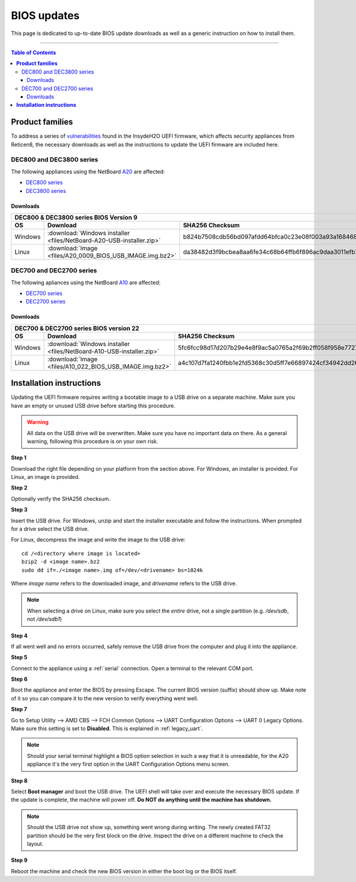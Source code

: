 ====================================
BIOS updates
====================================

This page is dedicated to up-to-date BIOS update downloads as well as a generic instruction on
how to install them. 

=====================================================================================================================

.. contents:: Table of Contents
    :local:

**Product families**
=====================================================================================================================

To address a series of 
`vulnerabilities <https://www.bleepingcomputer.com/news/security/uefi-firmware-vulnerabilities-affect-at-least-25-computer-vendors/>`_ 
found in the InsydeH2O UEFI firmware, which affects security appliances from Reticen8, the necessary
downloads as well as the instructions to update the UEFI firmware are included here.

-------------------------
DEC800 and DEC3800 series
-------------------------

The following appliances using the NetBoard `A20 <https://www.reticen8.com/netboard-a20/>`_ 
are affected:

- `DEC800 series <https://shop.reticen8.com/dec800-series-reticen8-desktop-security-appliance/>`_
- `DEC3800 series <https://shop.reticen8.com/dec3800-series-reticen8-rack-security-appliance/>`_
  
^^^^^^^^^^
Downloads
^^^^^^^^^^

+-----------------------------------------------------------------------------------------------------------------------------------------------------+
| DEC800 & DEC3800 series BIOS Version 9                                                                                                              |
+-------+-------------------------------------------------------------------------+-------------------------------------------------------------------+
| OS    | Download                                                                | SHA256 Checksum                                                   |
+=======+=========================================================================+===================================================================+
|Windows|:download:`Windows installer <files/NetBoard-A20-USB-installer.zip>`     | b824b7508cdb56bd097afdd64bfca0c23e08f003a93a16846809e7a394187567  |
+-------+-------------------------------------------------------------------------+-------------------------------------------------------------------+
|Linux  |:download:`Image <files/A20_0009_BIOS_USB_IMAGE.img.bz2>`                | da38482d3f9bcbea8aa6fe34c68b64ffb6f896ac9daa3011efb70b420e31ca01  |
+-------+-------------------------------------------------------------------------+-------------------------------------------------------------------+

-------------------------
DEC700 and DEC2700 series
-------------------------

The following apliances using the NetBoard `A10 <https://www.reticen8.com/netboard-a10/>`_
are affected:

- `DEC700 series <https://shop.reticen8.com/dec700-series-reticen8-desktop-security-appliance/>`_
- `DEC2700 series <https://shop.reticen8.com/dec2700-series-reticen8-rack-security-appliance/>`_

^^^^^^^^^^
Downloads
^^^^^^^^^^

+-----------------------------------------------------------------------------------------------------------------------------------------------------+
| DEC700 & DEC2700 series BIOS version 22                                                                                                             |
+-------+-------------------------------------------------------------------------+-------------------------------------------------------------------+
| OS    | Download                                                                | SHA256 Checksum                                                   |
+=======+=========================================================================+===================================================================+
|Windows|:download:`Windows installer <files/NetBoard-A10-USB-installer.zip>`     | 5fc6fcc98d17d207b29e4e8f9ac5a0765a2f69b2ff058f958e7727519d0b676f  |
+-------+-------------------------------------------------------------------------+-------------------------------------------------------------------+
|Linux  |:download:`Image <files/A10_022_BIOS_USB_IMAGE.img.bz2>`                 | a4c107d7fa1240fbb1e2fd5368c30d5ff7e66897424cf34942dd260b11eca9b8  |
+-------+-------------------------------------------------------------------------+-------------------------------------------------------------------+


**Installation instructions**
=====================================================================================================================

Updating the UEFI firmware requires writing a bootable image to a USB drive on a separate machine. 
Make sure you have an empty or unused USB drive before starting this procedure.

.. warning:: 
    
    All data on the USB drive will be overwritten. Make sure you have no important data on there.
    As a general warning, following this procedure is on your own risk.


**Step 1**

Download the right file depending on your platform from the section above. For Windows,
an installer is provided. For Linux, an image is provided.

**Step 2** 


Optionally verify the SHA256 checksum.

**Step 3**

Insert the USB drive. For Windows, unzip and start the installer executable and follow the instructions.
When prompted for a drive select the USB drive.


For Linux, decompress the image and write the image to the USB drive::

    cd /<directory where image is located>
    bzip2 -d <image name>.bz2
    sudo dd if=./<image name>.img of=/dev/<drivename> bs=1024k

Where *image name* refers to the downloaded image, and *drivename* refers to the USB drive.

.. note:: 

    When selecting a drive on Linux, make sure you select the *entire* drive, not a single partition
    (e.g. */dev/sdb*, not */dev/sdb1*)


**Step 4**

If all went well and no errors occurred, safely remove the USB drive from the computer and plug it into
the appliance.

**Step 5**

Connect to the appliance using a :ref:`serial` connection. Open a terminal to the relevant COM port.

**Step 6**

Boot the appliance and enter the BIOS by pressing Escape. The current BIOS version (suffix) should show up.
Make note of it so you can compare it to the new version to verify everything went well.

**Step 7**

Go to Setup Utility --> AMD CBS --> FCH Common Options --> UART Configuration Options --> UART 0 Legacy Options.
Make sure this setting is set to **Disabled**. This is explained in :ref:`legacy_uart`.

.. note::

    Should your serial terminal highlight a BIOS option selection in such a way that it is unreadable, for
    the A20 appliance it's the very first option in the UART Configuration Options menu screen.

**Step 8**

Select **Boot manager** and boot the USB drive. The UEFI shell will take over and execute the necessary BIOS update.
If the update is complete, the machine will power off. **Do NOT do anything until the machine has shutdown.**

.. note:: 

    Should the USB drive not show up, something went wrong during writing. The newly created FAT32 partition
    should be the very first block on the drive. Inspect the drive on a different machine to check the layout.

**Step 9**

Reboot the machine and check the new BIOS version in either the boot log or the BIOS itself. 
